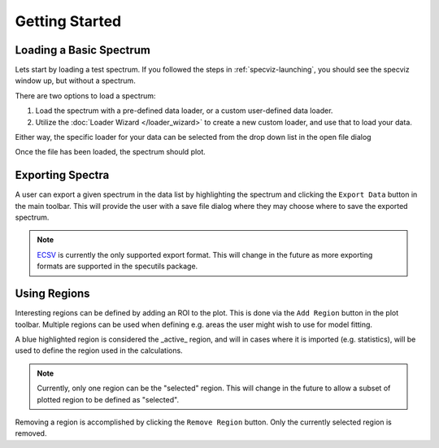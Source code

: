 .. _specviz-start:

Getting Started
===============

Loading a Basic Spectrum
------------------------

Lets start by loading a test spectrum. If you followed the steps in
:ref:`specviz-launching`, you should see the specviz window up, but without a
spectrum.

There are two options to load a spectrum:

1. Load the spectrum with a pre-defined data loader, or a custom user-defined data loader.
2. Utilize the :doc:`Loader Wizard </loader_wizard>` to create a new custom loader, and use that to load your data.

Either way, the specific loader for your data can be selected from the drop
down list in the open file dialog

.. image:: _static/open_file_dialog.png

.. image:: _static/loader_select.png

Once the file has been loaded, the spectrum should plot.


Exporting Spectra
-----------------

A user can export a given spectrum in the data list by highlighting the
spectrum and clicking the ``Export Data`` button in the main toolbar. This
will provide the user with a save file dialog where they may choose where to
save the exported spectrum.

.. note::

    `ECSV <http://docs.astropy.org/en/stable/api/astropy.io.ascii.Ecsv.html>`_
    is currently the only supported export format. This will change in the
    future as more exporting formats are supported in the specutils package.


Using Regions
-------------

Interesting regions can be defined by adding an ROI to the plot. This is done
via the ``Add Region`` button in the plot toolbar. Multiple regions can be
used when defining e.g. areas the user might wish to use for model fitting.

A blue highlighted region is considered the _active_ region, and will in cases
where it is imported (e.g. statistics), will be used to define the region
used in the calculations.

.. note::

    Currently, only one region can be the "selected" region. This will change
    in the future to allow a subset of plotted region to be defined as
    "selected".

Removing a region is accomplished by clicking the ``Remove Region`` button.
Only the currently selected region is removed.




